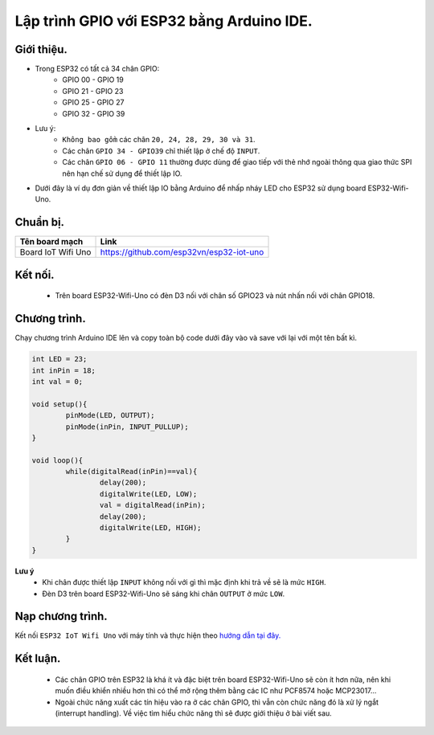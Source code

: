 Lập trình GPIO với  ESP32 bằng Arduino IDE.
-------------------------------------------

Giới thiệu.
===========

* Trong ESP32 có tất cả 34 chân GPIO:
	* GPIO 00 - GPIO 19
	* GPIO 21 - GPIO 23
	* GPIO 25 - GPIO 27
	* GPIO 32 - GPIO 39
* Lưu ý:
	* ``Không bao gồm`` các chân ``20, 24, 28, 29, 30 và 31``.
	* Các chân ``GPIO 34 - GPIO39`` chỉ thiết lập ở chế độ ``INPUT``.
	* Các chân ``GPIO 06 - GPIO 11`` thường được dùng để giao tiếp với thẻ nhớ ngoài thông qua giao thức SPI nên hạn chế sử dụng để thiết lập IO.
* Dưới đây là ví dụ đơn giản về thiết lập IO bằng Arduino để nhấp nháy LED cho ESP32 sử dụng board ESP32-Wifi-Uno.

Chuẩn bị.
=========

+--------------------+----------------------------------------------------------+
| **Tên board mạch** | **Link**                                                 |
+====================+==========================================================+
| Board IoT Wifi Uno | https://github.com/esp32vn/esp32-iot-uno                 |
+--------------------+----------------------------------------------------------+

Kết nối.
========

    * Trên board ESP32-Wifi-Uno có đèn D3 nối với chân số GPIO23 và nút nhấn nối với chân GPIO18.

Chương trình.
=============
Chạy chương trình Arduino IDE lên và copy toàn bộ code dưới đây vào và save với lại với một tên bất kì.

.. code:: cpp

		int LED = 23;
		int inPin = 18;
		int val = 0;

		void setup(){
			pinMode(LED, OUTPUT);
			pinMode(inPin, INPUT_PULLUP);
		}

		void loop(){
			while(digitalRead(inPin)==val){
				delay(200);
				digitalWrite(LED, LOW);
				val = digitalRead(inPin);
				delay(200);
				digitalWrite(LED, HIGH);
			}
		}

**Lưu ý**
	* Khi chân được thiết lập ``INPUT`` không nối với gì thì mặc định khi trả về sẽ là mức ``HIGH``.
	* Đèn D3 trên board ESP32-Wifi-Uno sẽ sáng khi chân ``OUTPUT`` ở mức ``LOW``.

Nạp chương trình.
=================

Kết nối ``ESP32 IoT Wifi Uno`` với máy tính và thực hiện theo `hướng dẫn tại đây. <https://esp32.vn/hardware/connection.html#cau-hinh-ket-noi>`_

Kết luận.
=========

	* Các chân GPIO trên ESP32 là khá ít và đặc biệt trên board ESP32-Wifi-Uno sẽ còn ít hơn nữa, nên khi muốn điều khiển nhiều hơn thì có thể mở rộng thêm bằng các IC như PCF8574 hoặc MCP23017...
	* Ngoài chức năng xuất các tín hiệu vào ra ở các chân GPIO, thì vẫn còn chức năng đó là xử lý ngắt (interrupt handling). Về việc tìm hiểu chức năng thì sẽ được giới thiệu ở bài viết sau.
